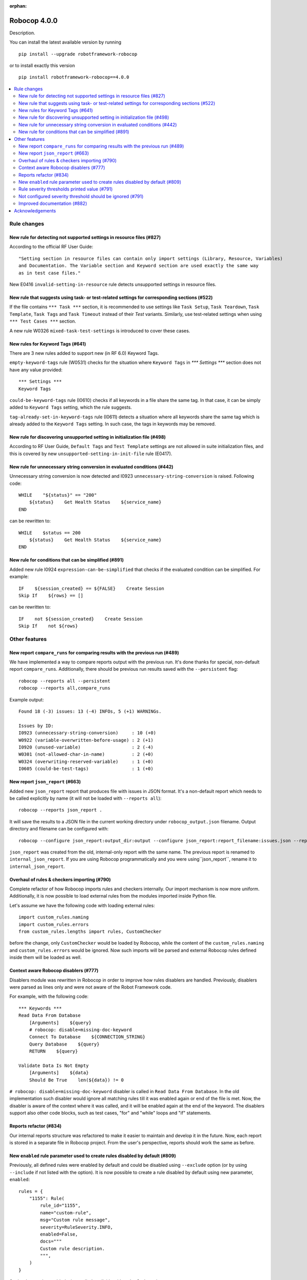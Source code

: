 :orphan:

=============
Robocop 4.0.0
=============

Description.

You can install the latest available version by running

::

    pip install --upgrade robotframework-robocop

or to install exactly this version

::

    pip install robotframework-robocop==4.0.0

.. contents::
   :depth: 2
   :local:


Rule changes
============

New rule for detecting not supported settings in resource files (#827)
----------------------------------------------------------------------

According to the official RF User Guide::

    "Setting section in resource files can contain only import settings (Library, Resource, Variables)
    and Documentation. The Variable section and Keyword section are used exactly the same way
    as in test case files."

New E0416 ``invalid-setting-in-resource`` rule detects unsupported
settings in resource files.

New rule that suggests using task- or test-related settings for corresponding sections (#522)
---------------------------------------------------------------------------------------------

If the file contains ``*** Task ***`` section, it is recommended to use settings like ``Task Setup``,
``Task Teardown``, ``Task Template``, ``Task Tags`` and ``Task Timeout`` instead of their `Test` variants.
Similarly, use test-related settings when using ``*** Test Cases ***`` section.

A new rule W0326 ``mixed-task-test-settings`` is introduced to cover these cases.

New rules for Keyword Tags (#641)
---------------------------------

There are 3 new rules added to support new (in RF 6.0) Keyword Tags.

``empty-keyword-tags`` rule (W0531) checks for the situation where ``Keyword Tags`` in `*** Settings ***` section
does not have any value provided::

    *** Settings ***
    Keyword Tags

``could-be-keyword-tags`` rule (I0610) checks if all keywords in a file share the same tag. In that case, it can be
simply added to ``Keyword Tags`` setting, which the rule suggests.

``tag-already-set-in-keyword-tags`` rule (I0611) detects a situation where all keywords share the same tag
which is already added to the ``Keyword Tags`` setting. In such case, the tags in keywords may be removed.

New rule for discovering unsupported setting in initialization file (#498)
--------------------------------------------------------------------------

According to RF User Guide, ``Default Tags`` and ``Test Template`` settings are not allowed
in suite initialization files, and this is covered by new ``unsupported-setting-in-init-file``
rule (E0417).

New rule for unnecessary string conversion in evaluated conditions (#442)
----------------------------------------------------------------------------

Unnecessary string conversion is now detected and I0923 ``unnecessary-string-conversion`` is raised.
Following code::

    WHILE    "${status}" == "200"
        ${status}    Get Health Status    ${service_name}
    END

can be rewritten to::

    WHILE    $status == 200
        ${status}    Get Health Status    ${service_name}
    END

New rule for conditions that can be simplified (#891)
-----------------------------------------------------

Added new rule I0924 ``expression-can-be-simplified`` that checks if the evaluated condition
can be simplified.
For example::

    IF    ${session_created} == ${FALSE}    Create Session
    Skip If    ${rows} == []

can be rewritten to::

    IF    not ${session_created}    Create Session
    Skip If    not ${rows}

Other features
==============

New report ``compare_runs`` for comparing results with the previous run (#489)
------------------------------------------------------------------------------

We have implemented a way to compare reports output with the previous run. It's done thanks for special, non-default
report ``compare_runs``. Additionally, there should be previous run results saved with the ``--persistent`` flag::

    robocop --reports all --persistent
    robocop --reports all,compare_runs

Example output::

    Found 18 (-3) issues: 13 (-4) INFOs, 5 (+1) WARNINGs.

    Issues by ID:
    I0923 (unnecessary-string-conversion)     : 10 (+0)
    W0922 (variable-overwritten-before-usage) : 2 (+1)
    I0920 (unused-variable)                   : 2 (-4)
    W0301 (not-allowed-char-in-name)          : 2 (+0)
    W0324 (overwriting-reserved-variable)     : 1 (+0)
    I0605 (could-be-test-tags)                : 1 (+0)

New report ``json_report`` (#663)
---------------------------------

Added new ``json_report`` report that produces file with issues in JSON format. It's a non-default report which needs
to be called explicitly by name (it will not be loaded with ``--reports all``)::

    robocop --reports json_report .

It will save the results to a JSON file in the current working directory under ``robocop_output.json`` filename.
Output directory and filename can be configured with::

    robocop --configure json_report:output_dir:output --configure json_report:report_filename:issues.json --reports json_report .

``json_report`` was created from the old, internal-only report with the same name. The previous report is renamed to
``internal_json_report``. If you are using Robocop programmatically and you were using``json_report``, rename it to
``internal_json_report``.

Overhaul of rules & checkers importing (#790)
---------------------------------------------

Complete refactor of how Robocop imports rules and checkers internally. Our import mechanism is now more uniform.
Additionally, it is now possible to load external rules from the modules imported inside Python file.

Let's assume we have the following code with loading external rules::

    import custom_rules.naming
    import custom_rules.errors
    from custom_rules.lengths import rules, CustomChecker

before the change, only ``CustomChecker`` would be loaded by Robocop, while the content of the ``custom_rules.naming`` and
``custom_rules.errors`` would be ignored. Now such imports will be parsed and external Robocop rules defined
inside them will be loaded as well.

Context aware Robocop disablers (#777)
--------------------------------------

Disablers module was rewritten in Robocop in order to improve how rules disablers are handled.
Previously, disablers were parsed as lines only and were not aware of the Robot Framework code.

For example, with the following code::

    *** Keywords ***
    Read Data From Database
        [Arguments]    ${query}
        # robocop: disable=missing-doc-keyword
        Connect To Database    ${CONNECTION_STRING}
        Query Database    ${query}
        RETURN    ${query}

    Validate Data Is Not Empty
        [Arguments]    ${data}
        Should Be True    len(${data}) != 0

``# robocop: disable=missing-doc-keyword`` disabler is called in ``Read Data From Database``. In the old
implementation such disabler would ignore all matching rules till it was enabled again or end of the file is met.
Now, the disabler is aware of the context where it was called, and it will be enabled again at the end of the keyword.
The disablers support also other code blocks, such as test cases, "for" and "while" loops and "if" statements.

Reports refactor (#834)
-----------------------

Our internal reports structure was refactored to make it easier to maintain and develop it in the future. Now,
each report is stored in a separate file in Robocop project. From the user's perspective, reports should work
the same as before.

New ``enabled`` rule parameter used to create rules disabled by default (#809)
------------------------------------------------------------------------------

Previously, all defined rules were enabled by default and could be disabled using ``--exclude`` option (or by
using ``--include`` if not listed with the option). It is now possible to create a rule disabled by default using
new parameter, ``enabled``::

    rules = {
        "1155": Rule(
            rule_id="1155",
            name="custom-rule",
            msg="Custom rule message",
            severity=RuleSeverity.INFO,
            enabled=False,
            docs="""
            Custom rule description.
            """,
        )
    }

Such rules can be enabled when called explicitly with ``--include`` option::

    robocop --include custom-rule .

 or by configuring ``enabled`` parameter directly::

    robocop --ext-rules custom_rules.py -c custom-rule:enabled:True .


Rule severity thresholds printed value (#791)
-----------------------------------------------

Rule severity threshold allows to change rule severity depending on the threshold value and configured severities.
In fact, it was confusing to see the reports for the same rule with different severities but the same limit value.
We changed this behaviour to log the actual value that met the severity threshold.

As for example, you can configure ``too-many-calls-in-test-case`` to report warning on 10 keywords and error on 30
keywords. With such configuration you will get following reports::

    test.robot:33:1 [W] 0505 Test case 'Test case 1' has too many keywords inside (24/10) (too-many-calls-in-test-case)
    test.robot:62:1 [E] 0505 Test case 'Test case 2' has too many keywords inside (30/30) (too-many-calls-in-test-case)

Not configured severity threshold should be ignored (#791)
----------------------------------------------------------

Previously, if the rule severity threshold was configured but the rule value didn't met any conditions it was reported
with default severity. Now if the value don't pass any configured severity threshold, the issue is ignored.

For example, let's assume that ``line-too-long`` (with default severity ``W``) is configured to have severity ``E`` when
the number of the lines is higher than 150::

    robocop -c line-too-long:severity_threshold:error=150

With above configuration, ``line-too-long`` will only be reported if number of the lines is higher than 150.
The rule will display the WARNING message only if it is explicitly configured::

    robocop -c line-too-long:severity_threshold:warning=120:error=150

which is how it used to work before this release - the thresholds were added to the default ones, and now they are overwritten.

.. note::
    If your configuration contains any changes to the rule severity threshold, make sure to update it after bumping the
    Robocop version to 3.3.0+, otherwise it may provide results other than expected.

Improved documentation (#882)
-----------------------------

Our documentation has improved with better formatting of the rules.
They now have a better structure and feature a syntax highlighting for all examples.
There's also a copy button now next to the code snippets.

We plan to improve the examples with the ones that are inspired by the real-world examples soon.

Acknowledgements
================

Thanks to...
